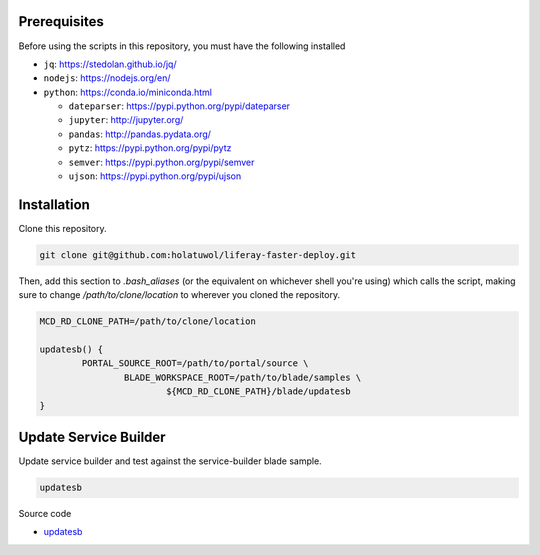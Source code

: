Prerequisites
=============

Before using the scripts in this repository, you must have the following installed

* ``jq``: https://stedolan.github.io/jq/
* ``nodejs``: https://nodejs.org/en/
* ``python``: https://conda.io/miniconda.html

  * ``dateparser``: https://pypi.python.org/pypi/dateparser
  * ``jupyter``: http://jupyter.org/
  * ``pandas``: http://pandas.pydata.org/
  * ``pytz``: https://pypi.python.org/pypi/pytz
  * ``semver``: https://pypi.python.org/pypi/semver
  * ``ujson``: https://pypi.python.org/pypi/ujson

Installation
============

Clone this repository.

.. code-block:: bash

	git clone git@github.com:holatuwol/liferay-faster-deploy.git

Then, add this section to `.bash_aliases` (or the equivalent on whichever shell you're using) which calls the script, making sure to change `/path/to/clone/location` to wherever you cloned the repository.

.. code-block:: bash

	MCD_RD_CLONE_PATH=/path/to/clone/location

	updatesb() {
		PORTAL_SOURCE_ROOT=/path/to/portal/source \
			BLADE_WORKSPACE_ROOT=/path/to/blade/samples \
				${MCD_RD_CLONE_PATH}/blade/updatesb
	}

Update Service Builder
======================

Update service builder and test against the service-builder blade sample.

.. code-block:: bash

	updatesb

Source code

* `updatesb <updatesb>`__
